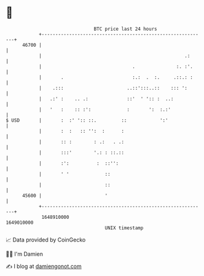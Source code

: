 * 👋

#+begin_example
                                   BTC price last 24 hours                    
               +------------------------------------------------------------+ 
         46700 |                                                            | 
               |                                                    .:      | 
               |                                 .               :. :'.     | 
               |       .                         :.:  .  :.     .::.: :     | 
               |    .:::                       ..::':::..::    ::: ':       | 
               |   .:' :    .. .:              ::'  ' ':: :  ..:            | 
               |   '   :    :: :':             :       ':  :.:'             | 
   $ USD       |       :  :' ':: ::.         ::            ':'              | 
               |       :  :   :: '':  :      :                              | 
               |       :: :        : .:   . .:                              | 
               |       :::'        '.: : ::.::                              | 
               |       :':          :  ::'':                                | 
               |       ' '             ::                                   | 
               |                       ::                                   | 
         45600 |                       '                                    | 
               +------------------------------------------------------------+ 
                1648910000                                        1649010000  
                                       UNIX timestamp                         
#+end_example
📈 Data provided by CoinGecko

🧑‍💻 I'm Damien

✍️ I blog at [[https://www.damiengonot.com][damiengonot.com]]
